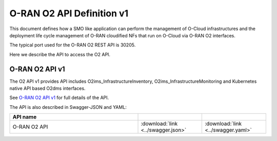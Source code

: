 .. This work is licensed under a Creative Commons Attribution 4.0 International License.
.. SPDX-License-Identifier: CC-BY-4.0
.. Copyright (C) 2021-2022 Wind River Systems, Inc.

.. _api_docs:

.. |swagger-icon| image:: ./images/swagger.png
                  :width: 40px

.. |yaml-icon| image:: ./images/yaml_logo.png
                  :width: 40px


==========================
O-RAN O2 API Definition v1
==========================

This document defines how a SMO like application can perform the management 
of O-Cloud infrastructures and the deployment life cycle management of O-RAN 
cloudified NFs that run on O-Cloud via O-RAN O2 interfaces.

The typical port used for the O-RAN O2 REST API is 30205. 

Here we describe the API to access the O2 API.


O-RAN O2 API v1
===============

The O2 API v1 provides API includes O2ims_InfrastructureInventory, O2ims_InfrastructureMonitoring and
Kubernetes native API based O2dms interfaces.

See `O-RAN O2 API v1 <./oran-o2-api.html>`_ for full details of the API.

The API is also described in Swagger-JSON and YAML:


.. csv-table::
   :header: "API name", "|swagger-icon|", "|yaml-icon|"
   :widths: 10,5, 5

   "O-RAN O2 API", ":download:`link <../swagger.json>`", ":download:`link <../swagger.yaml>`"
